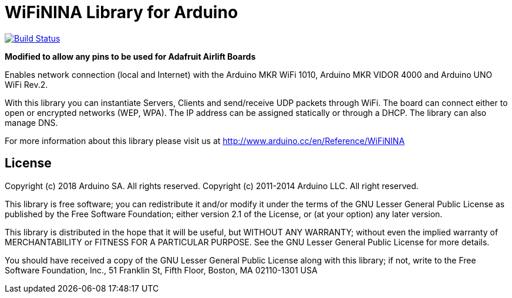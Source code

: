 = WiFiNINA Library for Arduino =

image:https://travis-ci.com/adafruit/WiFiNINA.svg?branch=master["Build Status", link="https://travis-ci.com/adafruit/WiFiNINA"]

**Modified to allow any pins to be used for Adafruit Airlift Boards**

Enables network connection (local and Internet) with the Arduino MKR WiFi 1010, Arduino MKR VIDOR 4000 and Arduino UNO WiFi Rev.2.

With this library you can instantiate Servers, Clients and send/receive UDP packets through WiFi. The board can connect either to open or encrypted networks (WEP, WPA). The IP address can be assigned statically or through a DHCP. The library can also manage DNS.

For more information about this library please visit us at
http://www.arduino.cc/en/Reference/WiFiNINA

== License ==

Copyright (c) 2018 Arduino SA. All rights reserved.
Copyright (c) 2011-2014 Arduino LLC. All right reserved.

This library is free software; you can redistribute it and/or
modify it under the terms of the GNU Lesser General Public
License as published by the Free Software Foundation; either
version 2.1 of the License, or (at your option) any later version.

This library is distributed in the hope that it will be useful,
but WITHOUT ANY WARRANTY; without even the implied warranty of
MERCHANTABILITY or FITNESS FOR A PARTICULAR PURPOSE. See the GNU
Lesser General Public License for more details.

You should have received a copy of the GNU Lesser General Public
License along with this library; if not, write to the Free Software
Foundation, Inc., 51 Franklin St, Fifth Floor, Boston, MA 02110-1301 USA
